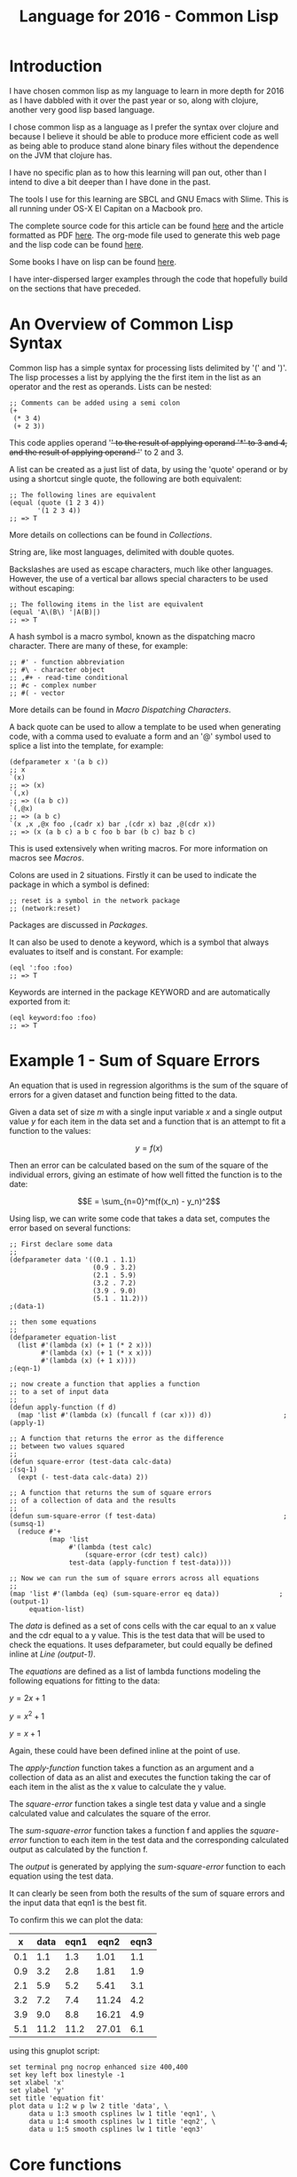 #+TITLE: Language for 2016 - Common Lisp

* Introduction

  I have chosen common lisp as my language to learn in more depth for
  2016 as I have dabbled with it over the past year or so, along with
  clojure, another very good lisp based language.

  I chose common lisp as a language as I prefer the syntax over
  clojure and because I believe it should be able to produce more
  efficient code as well as being able to produce stand alone binary
  files without the dependence on the JVM that clojure has.

  I have no specific plan as to how this learning will pan out, other
  than I intend to dive a bit deeper than I have done in the past.

  The tools I use for this learning are SBCL and GNU Emacs with
  Slime. This is all running under OS-X El Capitan on a Macbook pro.

  The complete source code for this article can be found [[file:2016-lisp.lisp][here]] and the
  article formatted as PDF [[file:2016-lisp.pdf][here]]. The org-mode file used to generate
  this web page and the lisp code can be found [[file:2016-lisp.org][here]].

  Some books I have on lisp can be found [[file:books.org::*Lisp][here]].

  I have inter-dispersed larger examples through the code that
  hopefully build on the sections that have preceded.

* An Overview of Common Lisp Syntax

  Common lisp has a simple syntax for processing lists delimited by '('
  and ')'. The lisp processes a list by applying the the first item in
  the list as an operator and the rest as operands. Lists can be
  nested:

#+BEGIN_SRC lisp +n -r 
;; Comments can be added using a semi colon
(+
 (* 3 4)
 (+ 2 3))
#+END_SRC
  This code applies operand '+' to the result of applying operand '*'
  to 3 and 4, and the result of applying operand '+' to 2 and 3.

  A list can be created as a just list of data, by using the 'quote'
  operand or by using a shortcut single quote, the following are both
  equivalent:

#+BEGIN_SRC lisp +n -r
  ;; The following lines are equivalent
  (equal (quote (1 2 3 4))
         '(1 2 3 4))
  ;; => T
#+END_SRC

  More details on collections can be found in [[*Collections][Collections]].

  String are, like most languages, delimited with double quotes.
  
  Backslashes are used as escape characters, much like other
  languages. However, the use of a vertical bar allows special
  characters to be used without escaping:

#+BEGIN_SRC lisp +n -r
  ;; The following items in the list are equivalent
  (equal 'A\(B\) '|A(B)|)
  ;; => T
#+END_SRC

  A hash symbol is a macro symbol, known as the dispatching macro
  character. There are many of these, for example:

#+BEGIN_SRC lisp +n -r
  ;; #' - function abbreviation
  ;; #\ - character object
  ;; ,#+ - read-time conditional
  ;; #c - complex number
  ;; #( - vector
#+END_SRC

  More details can be found in [[*Macro%20Dispatching%20Characters][Macro Dispatching Characters]].

  A back quote can be used to allow a template to be used when
  generating code, with a comma used to evaluate a form and an '@'
  symbol used to splice a list into the template, for example:

#+BEGIN_SRC lisp +n -r
  (defparameter x '(a b c))
  ;; x
  `(x)
  ;; => (x)
  `(,x)
  ;; => ((a b c))
  `(,@x)
  ;; => (a b c)
  `(x ,x ,@x foo ,(cadr x) bar ,(cdr x) baz ,@(cdr x))
  ;; => (x (a b c) a b c foo b bar (b c) baz b c)
#+END_SRC

  This is used extensively when writing macros. For more information
  on macros see [[*Macros][Macros]].

  Colons are used in 2 situations. Firstly it can be used to indicate
  the package in which a symbol is defined:

#+BEGIN_SRC lisp +n -r
  ;; reset is a symbol in the network package
  ;; (network:reset)
#+END_SRC

  Packages are discussed in [[*Packages][Packages]].

  It can also be used to denote a keyword, which is a symbol that
  always evaluates to itself and is constant. For example:

#+BEGIN_SRC lisp +n -r
  (eql ':foo :foo)
  ;; => T
#+END_SRC

  Keywords are interned in the package KEYWORD and are automatically
  exported from it:

#+BEGIN_SRC lisp +n -r
  (eql keyword:foo :foo)
  ;; => T
#+END_SRC

* Example 1 - Sum of Square Errors

  An equation that is used in regression algorithms is the sum of
  the square of errors for a given dataset and function being fitted
  to the data.

  Given a data set of size $m$ with a single input variable $x$ and a
  single output value $y$ for each item in the data set
  and a function that is an attempt to fit a function to the values:

  $$y = f(x)$$

  Then an error can be calculated based on the sum of the square of
  the individual errors, giving an estimate of how well fitted the
  function is to the date:

  $$E = \sum_{n=0}^m(f(x_n) - y_n)^2$$
  
  Using lisp, we can write some code that takes a data set, computes
  the error based on several functions:

#+BEGIN_SRC lisp +n -r -l ";(%s)" :exports both
  ;; First declare some data
  ;;
  (defparameter data '((0.1 . 1.1)
                       (0.9 . 3.2)
                       (2.1 . 5.9)
                       (3.2 . 7.2)
                       (3.9 . 9.0)
                       (5.1 . 11.2)))                                   ;(data-1)

  ;; then some equations
  ;;
  (defparameter equation-list
    (list #'(lambda (x) (+ 1 (* 2 x)))
          #'(lambda (x) (+ 1 (* x x)))
          #'(lambda (x) (+ 1 x))))                                       ;(eqn-1)

  ;; now create a function that applies a function
  ;; to a set of input data
  ;;
  (defun apply-function (f d)
    (map 'list #'(lambda (x) (funcall f (car x))) d))                  ;(apply-1)

  ;; A function that returns the error as the difference
  ;; between two values squared
  ;;
  (defun square-error (test-data calc-data)                               ;(sq-1)
    (expt (- test-data calc-data) 2))

  ;; A function that returns the sum of square errors
  ;; of a collection of data and the results
  ;;
  (defun sum-square-error (f test-data)                                ;(sumsq-1)
    (reduce #'+
            (map 'list
                 #'(lambda (test calc)
                     (square-error (cdr test) calc))
                 test-data (apply-function f test-data))))

  ;; Now we can run the sum of square errors across all equations
  ;;
  (map 'list #'(lambda (eq) (sum-square-error eq data))               ;(output-1)
       equation-list)
#+END_SRC
#+RESULTS:
| 0.7400005 | 320.44208 | 61.350002 |

The [[(data-1)][data]] is defined as a set of cons cells with the car equal to an x
value and the cdr equal to a y value. This is the test data that will
be used to check the equations. It uses defparameter, but could
equally be defined inline at [[(output-1)][Line (output-1)]].

The [[(eqn-1)][equations]] are defined as a list of lambda functions modeling the
following equations for fitting to the data:

$y=2x+1$

$y=x^2+1$

$y=x+1$

Again, these could have been defined inline at the point of use. 

The [[(apply-1)][apply-function]] function takes a function as an argument and a
collection of data as an alist and executes the function taking the
car of each item in the alist as the x value to calculate the y value.

The [[(sq-1)][square-error]] function takes a single test data y value and a
single calculated value and calculates the square of the error.

The [[(sumsq-1)][sum-square-error]] function takes a function f and applies the
[[sq-1][square-error]] function to each item in the test data and the
corresponding calculated output as calculated by the function f.

The [[(output-1)][output]] is generated by applying the  [[(sumsq-1)][sum-square-error]] function to
each equation using the test data.

It can clearly be seen from both the results of the sum of square
errors and the input data that eqn1 is the best fit.

To confirm this we can plot the data:

#+tblname: example1-plot-data
|   x | data | eqn1 |  eqn2 | eqn3 |
|-----+------+------+-------+------|
| 0.1 |  1.1 |  1.3 |  1.01 |  1.1 |
| 0.9 |  3.2 |  2.8 |  1.81 |  1.9 |
| 2.1 |  5.9 |  5.2 |  5.41 |  3.1 |
| 3.2 |  7.2 |  7.4 | 11.24 |  4.2 |
| 3.9 |  9.0 |  8.8 | 16.21 |  4.9 |
| 5.1 | 11.2 | 11.2 | 27.01 |  6.1 |

using this gnuplot script:

#+BEGIN_SRC gnuplot :exports both :var data=example1-plot-data :file example1-plot.png
set terminal png nocrop enhanced size 400,400
set key left box linestyle -1
set xlabel 'x'
set ylabel 'y'
set title 'equation fit'
plot data u 1:2 w p lw 2 title 'data', \
     data u 1:3 smooth csplines lw 1 title 'eqn1', \
     data u 1:4 smooth csplines lw 1 title 'eqn2', \
     data u 1:5 smooth csplines lw 1 title 'eqn3'  
#+END_SRC
#+RESULTS:
[[file:example1-plot.png]]

* Core functions
  - cons

    cons is used to construct lists, it puts a new element at the end
    of the list, or can be used for creating a pair:

#+BEGIN_SRC lisp +n -r
  (cons 1 3)
  ;; => (1 . 3)
  (cons 3 nil)
  ;; => (3)
  (cons 5 '(1 2 3 4))
  ;; => (5 1 2 3 4)
#+END_SRC

  - car

    Given a list car retrieves the first item in a list:

#+BEGIN_SRC lisp +n -r
  (car '(1 2 3 4))
  ;; => 1
#+END_SRC

  - cdr

    Given a list cdr retrieves the remaining list after the first
    element

#+BEGIN_SRC lisp +n -r
  (cdr '(1 2 3 4))
  ;; => (2 3 4)
#+END_SRC

  - cadr / cddr etc

    These can be nested to various levels for example:

#+BEGIN_SRC lisp +n -r
  (cadr '(1 2 3 5))
  ;; => 2
  (cddr '(1 2 3 4))
  ;; => (3 4)
#+END_SRC
  
  - lambda

    lambda is used to create a function special form involving a
    lambda expression. The expression takes a lambda list and a form
    and returns a function:

#+BEGIN_SRC lisp +n -r
  (lambda (x) (+ 1 x))
  ;; => #<FUNCTION (LAMBDA (X)) {10035B665B}>
#+END_SRC
    
  - funcall

    Funcall is used to call a function, which can be created with a
    lambda.  However it becomes more useful when passing lambda expressions or
    functions as arguments (a little convoluted):

#+BEGIN_SRC lisp +n -r
  (funcall (lambda (x) (+ 1 x)) 3)
  ;; => 4

  (defun do-something (x a)
    (funcall x a))
  (do-something (lambda (x) (+ 1 x)) 2)
  ;; => 3
#+END_SRC

  - function

    With the function function we can return a function from a
    function! This can be used to create a form of partial functions:

#+BEGIN_SRC lisp +n -r
  (defun multiplier (n)
    (function (lambda (x) (* x n))))

  (funcall (multiplier 3) 4)
  ;; => 12

  (defun doubler (n)
    (funcall (multiplier 2) n))

  (doubler 10)
  ;; => 20
#+END_SRC

  - apply

    The apply function is very similar to funcall, except it takes a
    list as an argument. This means that it can be used when the
    number of arguments is unknown at compile time.

#+BEGIN_SRC lisp +n -r
  (apply #'+ 100 '(4 5 6 7))
  ;; => 122
  (defun add-to-ten (&rest args)
    (apply #'+ 10 args))
  (add-to-ten 1 2 3 4 5)
  ;; => 25
#+END_SRC

  - read

    The read function reads a single s-expression, skipping whitespace
    and comments and returns the lisp object denoted by the
    s-expression.

#+BEGIN_SRC lisp +n -r
  ;; given a file code.lisp containing
  ;;
  ;; (1 2 3)
  ;; 456
  ;; "a string" ; this is a comment
  ;; ((a b)
  ;;  (c d))
  ;;
  (defparameter *s* (open "code.lisp"))
  ;; => *S*
  (read *s*)
  ;; => (1 2 3)
  (read *s*)
  ;; => 456
  (read *s*)
  ;; => "a string"
  (read *s*)
  ;; ((A B) (C D))
  (close *s*)
  ;; => T
#+END_SRC

  - eval

    The eval function just evaluates a lisp expression. It is used in
    combination with read to execute lisp expressions:

#+BEGIN_SRC lisp +n -r
  (eval (+ 1 2))
  ;; => 3
  ;; given a file code.lisp with a line
  ;; (+ 1 2)
  (defparameter *s* (open "code.lisp"))
  (eval (read *s*))
  ;; => 3
#+END_SRC
    
  - print

    The print function prints the representation of a lisp object.

#+BEGIN_SRC lisp +n -r
  (print 2)
  ;; 2
  ;; => 2
  (print (eval (+ 1 2)))
  ;; 3
  ;; => 3
#+END_SRC

  - cond

    The primary conditional statement in lisp is the cond function:

#+BEGIN_SRC lisp +n -r
  (defun get-type-name (a)
    (cond ((null a) "null")
          ((atom a) "atom")
          ((listp a) "list")
          (t "unknown")))
  (get-type-name nil)
  ;; => "null"
  (get-type-name 1)
  ;; => "atom"
  (get-type-name '(1))
  ;; => "list"
#+END_SRC

  - quote

    The quote function is described [[*An%20Overview%20of%20Common%20Lisp%20Syntax][above]].

  - atom
    
    The atom function is outlined [[*Atoms][below]].

  - null

    The null function determines if a symbol is nil:

#+BEGIN_SRC lisp +n -r
  (null nil)
  ;; => T
  (null 1)
  ;; => nil
  (null '())
  ;; => T
#+END_SRC

  - set, setf and setq

    set is the original lisp function. setf is a shorthand function
    meaning set field and setq a shorthand function meaning
    set quote. One can think of set as setting value of symbols and
    setf as setting the value of variables. setf is a macro allowing
    various setting of things.

#+BEGIN_SRC lisp +n -r
  ;; The following are all equivalent
  (set (quote *foo*) 42)
  (setf (symbol-value '*foo*) 42)
  (set '*foo* 42)
  (setq *foo* 42)
  ;; assigning to data structure
  (setf (car x) 42)
  ;; some more examples
  (set ls '(1 2 3 4))   ;; ERROR ls has no value
  (set 'ls '(1 2 3 4))  ;; OK
  (setq ls '(1 2 3 4))  ;; OK
  (setf ls '(1 2 3 4))  ;; OK
  (setf (car ls) 10)    ;; ls -> '(10 2 3 4)
#+END_SRC

  - defvar and defparameter

    defvar and defparameter are very similar, both bind a value to a
    name. the difference is that defvar only binds the value if it is
    not already bound. However, the value can still be changed with
    setq:

#+BEGIN_SRC lisp +n -r
  (defvar *s* 2)
  ;; => *S*
  ,*s*
  ;; => 2
  (defvar *s* 3)
  ,*s*
  ;; => 2
  (setq *s* 3)
  ,*s*
  ;; => 3
  (defparameter *t* 2)
  ,*t*
  ;; => 2
  (defparameter *t* 3)
  ,*t*
  ;; =>3
#+END_SRC

  - defconstant

    defconstant is similar to defparameter and defvar, except the
    value cannot be changed.

  - defun

    defun defines a function that can be called from other parts of
    code. They are the primary abstraction mechanism in lisp and are
    described [[*Functions][below]].

  - defmacro

    defmacro is used to define macros that are evaluated during
    compilation, they are discussed [[*Macros][below]].

  - equality predicates

    There are several equality operators in lisp that perform
    different functions:

    (eq x y) is true if and only if x and y are identical objects.

    (eql x y) is true if (eq x y) or x and y are numbers of the same
    type and have the same value, or are character objects that
    represent the same character.

    (equal x y) is true if x and y are structurally similar
    (isomorphic). It is often the case that x and y will have the same
    printed representation.

    (equalp x y) is true if (equal x y) is true or for numbers they
    have the same value even if they are different types or for
    characters that are equal but different case. For collections,
    (equalp x y) is true if equalp is true for every element in the
    collection.

* Data Structures
** Atoms
   Atoms are things that are not cons cells, and can be tested using
   the atom predicate:

#+BEGIN_SRC lisp +n -r
(atom 1)
;; => T
(atom :test)
;; => T
(atom nil)
;; => T
(atom '())
;; => T
#+END_SRC

   However, they are not things that cannot be broken down any further:

#+BEGIN_SRC lisp +n -r
(atom "text")
;; => T
(atom #(1 2 3))
;; => T
#+END_SRC

   Symbols are atoms as well:

#+BEGIN_SRC lisp +n -r
(defun test-atomicity (x) (atom x))
(atom 'test-atomicity)
;; => T
#+END_SRC

   And lambda expressions:

#+BEGIN_SRC lisp +n -r
(atom (lambda (x) (atom x)))
;; => T
#+END_SRC

   Examples of some things that are not atoms:

#+BEGIN_SRC lisp +n -r
(atom '(1 . 3))
;; => NIL
(atom '(1 2 3))
;; => NIL
(atom (cdr '(1 2 3)))
;; => NIL
#+END_SRC

   Conversion between types using coerce

#+BEGIN_SRC lisp +n -r
  (coerce '(a b c) 'vector) =>  #(A B C)
  (coerce 'a 'character) =>  #\A
  (coerce 4.56 'complex) =>  #C(4.56 0.0)
  (coerce 4.5s0 'complex) =>  #C(4.5s0 0.0s0)
  (coerce 7/2 'complex) =>  7/2
  (coerce 0 'short-float) =>  0.0s0
  (coerce 3.5L0 'float) =>  3.5L0
  (coerce 7/2 'float) =>  3.5
  (coerce (cons 1 2) t) =>  (1 . 2)
#+END_SRC

** Sequences
   Sequences are ordered lists of elements and can be manipulated by a
   variety of standard sequence functions. A sequence is either a
   vector or a list. Vectors are one dimensional arrays and Lists are
   linked lists made up of cons cells and are discussed [[*Lists][here]].

*** Arrays and Vectors
    - simple array

      Arrays are simple multi dimensional lists of fixed size with
      elements that are arranged sequentially, rather than as a linked
      list in the case of lisp lists:

#+BEGIN_SRC lisp +n -r
  ;; creates a 3 dimensional array with 10 elements in each dimensional
  (defparameter *array* (make-array '(10 10 10)))
  ;; creates an array with all elements initialised to 23
  (defparameter *23-array* (make-array '(10 10) :initial-element 23))
  ;; initialise with content
  (defparameter *fib* (make-array '(5) :initial-contents '(1 2 3 5 8)))
  ;; set a value of an array element
  (setf (aref *23-array* 5 5) 7)
  ;; an array with room for 2 elements, resizeable but empty
  (defparameter *resizeable* (make-array '(2) :fill-pointer 0 :adjustable t))
  (vector-push 'a *resizeable*)
  (vector-push 'b *resizeable*)
  (vector-push-extend 'c *resizeable*)
  *resizeable*
  ;; => #(A B C)
  (vector-pop *resizeable*)
  *resizeable*
  ;; => #(A B)
  (adjust-array *resizeable* '(2))
#+END_SRC

    - bit vector

      Bit vector are efficient containers for bits that can be
      manipulated with bitwise operations:

#+BEGIN_SRC lisp +n -r
  (bit-and #*1101000101000101 #*0100100010100101)
  ;; = > #*0100000000000101
#+END_SRC

*** Strings
    A string is a specialized vector with elements of type
    character. All the sequence functions [[*Manipulating%20Sequences][below]] can be applied to
    strings.

    - Manipulating the case of a string

      The case of strings can be manipulated, either as a whole string
      or based on a start and end index:

#+BEGIN_SRC lisp +n -r
  (string-upcase "test")
  ;; => "TEST"
  (string-downcase "TEST")

  ;; => "test"
  (string-capitalize "sOmE stRIng")
  ;; => "Some String"

  ;; all the string functions take a start and end key paramater
  (string-upcase "test" :start 1 :end 3)
  ;; => "tESt"

  (setq data "test")

  (nstring-upcase (da a :start 2 :end 4)
  data
  ;; => "teST"
#+END_SRC

    - Trimming strings

      Strings can be trimmed based on a list of characters, either
      supplied as another string, or as an explicit list of
      characters:

#+BEGIN_SRC lisp +n -r
  (string-trim " " "   ddd ")
  ;; => "ddd"
  (string-trim "." "...ddd ")
  ;; => "ddd "
  (string-left-trim "." "...ddd...")
  ;; => "ddd..."
  (string-right-trim "." "..ddd...")
  ;; => "...ddd"
  (string-left-trim ".ab" "ba...ddd...")
  ;; => "ddd..."
  (string-right-trim '(#\Space #\e #\t) " trim me ")
  ;; " trim m"
#+END_SRC

    - Converting to and from symbols

      symbols can be converted to strings and vice versa:

#+BEGIN_SRC lisp +n -r
  (symbol-name 'test)
  ;; => "TEST"
  (symbol-name 'Test)
  ;; => "TEST"
  (symbol-name '|Test|)
  ;; => "Test"

  (intern "TEST")
  ;; => TEST
  (intern "test")
  ;; => |test|

  ;; a use of this could be to execute a command based on a string
  ;; combined with a funcall:
  (funcall (intern "CONS") 1 2)
  ;; => (1 . 2)

#+END_SRC

    - Converting to and from strings

#+BEGIN_SRC lisp +n -r
  ;; parsing integers from strins
  ;;
  (parse-integer "123") 
  ;; =>  123, 3
  (parse-integer "123" :start 1 :radix 5) 
  ;; =>  13, 3
  (parse-integer "no-integer" :junk-allowed t) 
  ;; =>  NIL, 0

  ;; parse the printed representation of an object
  ;;
  (read-from-string " 1 3 5" t nil :start 2) 
  ;; =>  3, 5
  (read-from-string "(a b c)") 
  ;; =>  (A B C), 7

  ;; combine with eval:
  ;;
  (eval (read-from-string "(+ 1 2)"))
  ;; => 3
  ;; and combine with print
  (print (eval (read-from-string "(+ 1 2)")))

  ;; creating a printed representation of an object
  ;; 
  (write-to-string '(+ 1 2))
  ;; => "(+ 1 2)"
  (defmacro my-inc (x) `(+ 1 ,x))
  (write-to-string (my-inc 2))
  ;; => "3"
  (write-to-string '(my-inc 2))
  ;; => "(MY-INC 2)"
  (write-to-string (macroexpand '(my-inc 2)))
  ;; => "(+ 1 2)"
#+END_SRC

    - Comparing strings

#+BEGIN_SRC lisp +n -r
  (string= "test" "test")
  ;; => T
  (string= "test" "Test")
  ;; => NIL
  (string-equal "test" "Test")
  ;; => T
  (string= "John C" "John D" :start1 0 :end1 4 :start2 0 :end2 4)
  ;; => T
  (string/= "test" "test")
  ;; => NIL
  (string/= "test" "Test")
  ;; => T
  (string-not-equal "test" "Test")
  ;; => NIL

  ;; also lexical greater than less than equivalents:
  ;;
  (string< "a" "ab")
  ;; => 1
  (string< "ab" "abc")
  ;; => 2
  (string-lessp "ab" "aBc")
  ;; => 2
  (string> "ab" "ab")
  ;; => NIL
  (string>= "ab" "ab")
  ;; => 2
#+END_SRC

*** Lists

    Cons cells are the basic data structure in lisp and provide a
    building block for lots of different structures. A basic cons cell
    can be constructed using cons:

#+BEGIN_SRC lisp +n -r
  (cons 1 2)
  ;; => (1 . 2)
#+END_SRC

    This creates a dotted pair:

    [[file:cons-cell.png]]

    When combined these cons cells can be used to create lists:

#+BEGIN_SRC lisp +n -r
  ;; A dotted list
  (cons 1 (cons 2 (cons 3 4)))
  ;; => (1 2 3 . 4)
  ;; A proper list
  (cons 1 (cons 2 (cons 3 (cons 4 nil))))
  ;; => (1 2 3 4)
#+END_SRC

    Although using list is a simpler way of achieving the creation of
    lists:

#+BEGIN_SRC lisp +n -r
  (list 1 2 3 4)
  ;; => (1 2 3 4)
#+END_SRC

    The elements of these lists can then be accessed with car and cdr
    and various other functions of similar name:

#+BEGIN_SRC lisp +n -r
  (car '(1 2 3 4))
  ;; => 1
  (cdr '(1 2 3 4))
  ;; (2 3 4)
  (cadr '(1 2 3 4))
  ;; => 2
  (cddr '(1 2 3 4))
  ;; => (3 4)
#+END_SRC
    

*** NEXT Manipulating Sequences
    - concatenate
    - copy-seq
    - count
    - count-if
    - count-if-not
    - delete
    - delete-duplicates
    - delete-if
    - delete-if-not
    - elt
    - every
    - fill
    - find
    - find-if
    - find-if-not
    - length
    - map
    - mapcar
    - map-into
    - merge
    - mismatch
    - notany
    - notevery
    - nreverse
    - nsubstitute
    - nsubstitute-if
    - nsubstitute-if-not
    - pop
    - position
    - position-if
    - position-if-not
    - reduce
    - remove
    - remove-duplicates
    - remove-if
    - remove-if-not
    - replace
    - reverse
    - search
    - some
    - sort
    - stable-sort
    - subseq
    - substitute
    - substitute-if
    - substitute-if-not

** TODO Hash Tables
** TODO Trees
** TODO Association Lists
** TODO Property Lists
** TODO Records
** TODO Structures
** TODO Classes
* TODO Creating Variables
* TODO Functions
  currying / partial
  no side effects
  let / flet 
* TODO Example 2
** TODO Decide on an example that uses the above.
* TODO Declare, declaim, proclaim
* TODO Control Operations
* TODO Error Handling
  Conditions and restarts
  http://www.gigamonkeys.com/book/beyond-exception-handling-conditions-and-restarts.html

* TODO Lazyiness
* TODO Streams
* TODO Macro Dispatching Characters
  set-macro-character
  symbol macros
* TODO Macros
* TODO Multimethods
* TODO CLOS
  http://www.aiai.ed.ac.uk/~jeff/clos-guide.html

* TODO Packages
  http://www.gigamonkeys.com/book/programming-in-the-large-packages-and-symbols.html
* TODO Standard Libraries
* TODO Important Libraries
* TODO Example 3
  Some kind of web service?
* TODO Working with GNU Emacs and Slime
* TODO Something about read eval
* TODO Something about lisp development workflow
